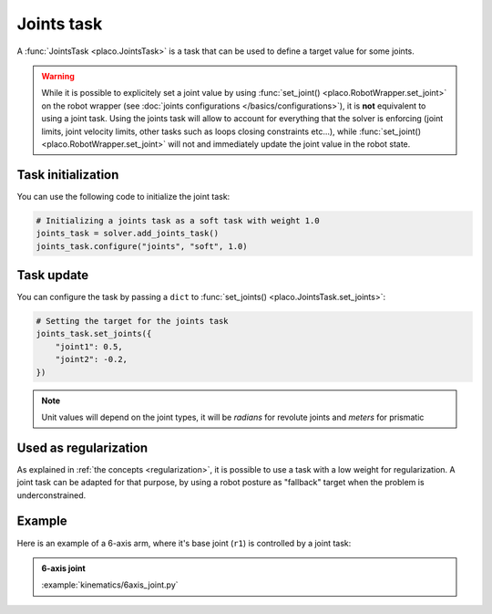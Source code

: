 Joints task
===========

A :func:`JointsTask <placo.JointsTask>` is a task that can be used to define a target value for some joints.

.. warning::

    While it is possible to explicitely set a joint value by using :func:`set_joint() <placo.RobotWrapper.set_joint>`
    on the robot wrapper (see :doc:`joints configurations </basics/configurations>`),
    it is **not** equivalent to using a joint task. Using the joints task will allow to account for everything
    that the solver is enforcing (joint limits, joint velocity limits, other tasks such as loops closing constraints
    etc...), while :func:`set_joint() <placo.RobotWrapper.set_joint>` will not and immediately update the joint value
    in the robot state.

Task initialization
-------------------

You can use the following code to initialize the joint task:

.. code-block:: python

    # Initializing a joints task as a soft task with weight 1.0
    joints_task = solver.add_joints_task()
    joints_task.configure("joints", "soft", 1.0)

Task update
-----------

You can configure the task by passing a ``dict`` to :func:`set_joints() <placo.JointsTask.set_joints>`:

.. code-block:: python

    # Setting the target for the joints task
    joints_task.set_joints({
        "joint1": 0.5,
        "joint2": -0.2,
    })

.. note::

    Unit values will depend on the joint types, it will be *radians* for revolute joints and *meters* for prismatic


Used as regularization
----------------------

As explained in :ref:`the concepts <regularization>`, it is possible to use a task with a low weight for
regularization. A joint task can be adapted for that purpose, by using a robot posture as "fallback"
target when the problem is underconstrained.


Example
-------

Here is an example of a 6-axis arm, where it's base joint (``r1``) is controlled by a joint task:

.. admonition:: 6-axis joint
    
    .. video:: https://github.com/Rhoban/placo-examples/raw/master/kinematics/videos/6axis_joint.mp4
        :autoplay:
        :muted:
        :loop:

    :example:`kinematics/6axis_joint.py`